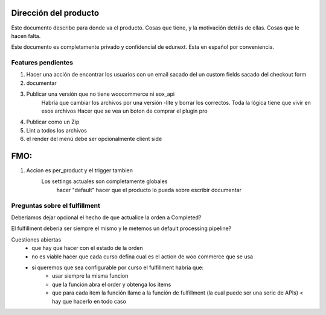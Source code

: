 Dirección del producto
======================

Este documento describe para donde va el producto. Cosas que tiene, y la motivación detrás de ellas. Cosas que le hacen falta.

Este documento es completamente privado y confidencial de edunext. Esta en español por conveniencia.



Features pendientes
-------------------

#. Hacer una acción de encontrar los usuarios con un email sacado del un custom fields sacado del checkout form


#. documentar

#. Publicar una versión que no tiene woocommerce ni eox_api
    Habría que cambiar los archivos por una versión -lite y borrar los correctos. Toda la lógica tiene que vivir en esos archivos
    Hacer que se vea un boton de comprar el plugin pro
#. Publicar como un Zip

#. Lint a todos los archivos
#. el render del menú debe ser opcionalmente client side




FMO:
====


#. Accion es per_product y el trigger tambien
    Los settings actuales son completamente globales
        hacer "default"
        hacer que el producto lo pueda sobre escribir
        documentar


Preguntas sobre el fulfillment
------------------------------

Deberiamos dejar opcional el hecho de que actualice la orden a Completed?

El fulfillment deberia ser siempre el mismo y le metemos un default processing pipeline?

Cuestiones abiertas
    - que hay que hacer con el estado de la orden
    - no es viable hacer que cada curso defina cual es el action de woo commerce que se usa
    - si queremos que sea configurable por curso el fulfillment habria que:
        - usar siempre la misma funcion
        - que la función abra el order y obtenga los items
        - que para cada item la función llame a la función de fulfillment (la cual puede ser una serie de APIs)  < hay que hacerlo en todo caso


